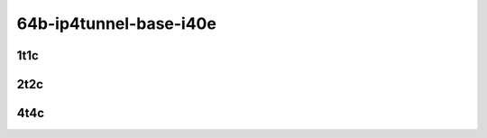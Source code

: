 64b-ip4tunnel-base-i40e
-----------------------

..
    40ge2p1xl710-ethip4vxlan-l2xcbase-mrr
    40ge2p1xl710-ethip4vxlan-l2bdbasemaclrn-mrr

1t1c
````

.. raw:: html

    <a name="xl710-64b-1t1c-base-i40e"></a>
    <center>
    Links to builds:
    <a href="https://packagecloud.io/app/fdio/master/search?dist=ubuntu%2Fbionic" target="_blank">vpp-ref</a>,
    <a href="https://jenkins.fd.io/view/csit/job/csit-vpp-perf-mrr-daily-master" target="_blank">csit-ref</a>
    <iframe width="1100" height="800" frameborder="0" scrolling="no" src="../_static/vpp/3n-hsw-xl710-64b-1t1c-ip4-tunnels-base-i40e.html"></iframe>
    <p><br></p>
    </center>

2t2c
````

.. raw:: html

    <a name="xl710-64b-2t2c-base-i40e"></a>
    <center>
    Links to builds:
    <a href="https://packagecloud.io/app/fdio/master/search?dist=ubuntu%2Fbionic" target="_blank">vpp-ref</a>,
    <a href="https://jenkins.fd.io/view/csit/job/csit-vpp-perf-mrr-daily-master" target="_blank">csit-ref</a>
    <iframe width="1100" height="800" frameborder="0" scrolling="no" src="../_static/vpp/3n-hsw-xl710-64b-2t2c-ip4-tunnels-base-i40e.html"></iframe>
    <p><br></p>
    </center>

4t4c
````

.. raw:: html

    <a name="xl710-64b-4t4c-base-i40e"></a>
    <center>
    Links to builds:
    <a href="https://packagecloud.io/app/fdio/master/search?dist=ubuntu%2Fbionic" target="_blank">vpp-ref</a>,
    <a href="https://jenkins.fd.io/view/csit/job/csit-vpp-perf-mrr-daily-master" target="_blank">csit-ref</a>
    <iframe width="1100" height="800" frameborder="0" scrolling="no" src="../_static/vpp/3n-hsw-xl710-64b-4t4c-ip4-tunnels-base-i40e.html"></iframe>
    <p><br></p>
    </center>
